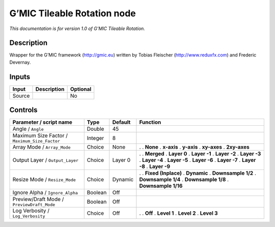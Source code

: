 .. _eu.gmic.TileableRotation:

G’MIC Tileable Rotation node
============================

*This documentation is for version 1.0 of G’MIC Tileable Rotation.*

Description
-----------

Wrapper for the G’MIC framework (http://gmic.eu) written by Tobias Fleischer (http://www.reduxfx.com) and Frederic Devernay.

Inputs
------

====== =========== ========
Input  Description Optional
====== =========== ========
Source             No
====== =========== ========

Controls
--------

.. tabularcolumns:: |>{\raggedright}p{0.2\columnwidth}|>{\raggedright}p{0.06\columnwidth}|>{\raggedright}p{0.07\columnwidth}|p{0.63\columnwidth}|

.. cssclass:: longtable

============================================= ======= ======= =====================
Parameter / script name                       Type    Default Function
============================================= ======= ======= =====================
Angle / ``Angle``                             Double  45       
Maximum Size Factor / ``Maximum_Size_Factor`` Integer 8        
Array Mode / ``Array_Mode``                   Choice  None    .  
                                                              . **None**
                                                              . **x-axis**
                                                              . **y-axis**
                                                              . **xy-axes**
                                                              . **2xy-axes**
Output Layer / ``Output_Layer``               Choice  Layer 0 .  
                                                              . **Merged**
                                                              . **Layer 0**
                                                              . **Layer -1**
                                                              . **Layer -2**
                                                              . **Layer -3**
                                                              . **Layer -4**
                                                              . **Layer -5**
                                                              . **Layer -6**
                                                              . **Layer -7**
                                                              . **Layer -8**
                                                              . **Layer -9**
Resize Mode / ``Resize_Mode``                 Choice  Dynamic .  
                                                              . **Fixed (Inplace)**
                                                              . **Dynamic**
                                                              . **Downsample 1/2**
                                                              . **Downsample 1/4**
                                                              . **Downsample 1/8**
                                                              . **Downsample 1/16**
Ignore Alpha / ``Ignore_Alpha``               Boolean Off      
Preview/Draft Mode / ``PreviewDraft_Mode``    Boolean Off      
Log Verbosity / ``Log_Verbosity``             Choice  Off     .  
                                                              . **Off**
                                                              . **Level 1**
                                                              . **Level 2**
                                                              . **Level 3**
============================================= ======= ======= =====================
